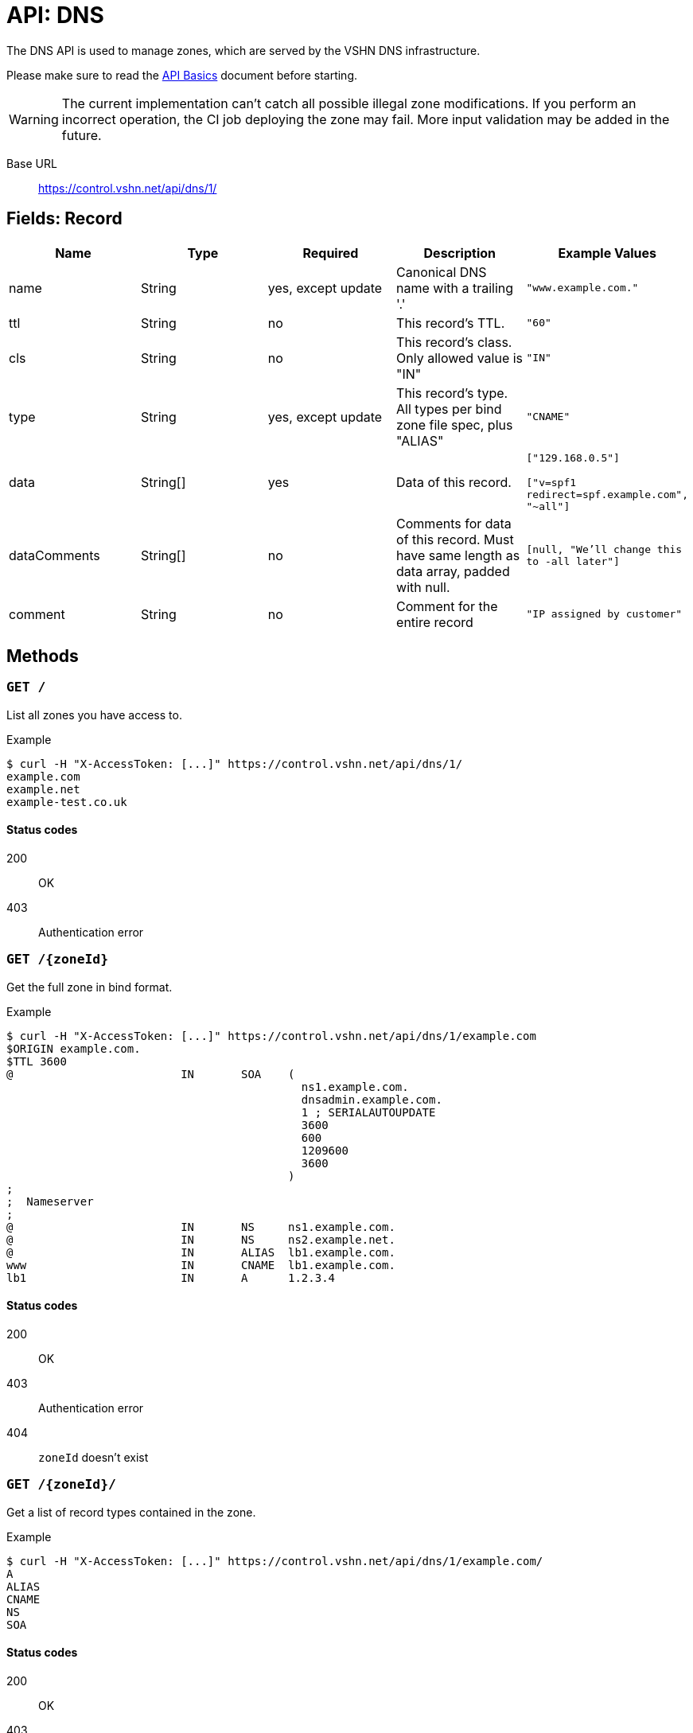 = API: DNS

The DNS API is used to manage zones, which are served by the VSHN DNS infrastructure.

Please make sure to read the xref:api_basics.adoc[API Basics] document before starting.

WARNING: The current implementation can't catch all possible illegal zone modifications. If you perform an incorrect operation, the CI job deploying the zone may fail. More input validation may be added in the future.

Base URL:: https://control.vshn.net/api/dns/1/

== Fields: Record


[cols="5*",options="header"]
|===
| Name
| Type
| Required
| Description
| Example Values

| name
| String
| yes, except update
| Canonical DNS name with a trailing '.'
| `"www.example.com."`

| ttl
| String
| no
| This record's TTL.
| `"60"`

| cls
| String
| no
| This record's class. Only allowed value is "IN"
| `"IN"`


| type
| String
| yes, except update
| This record's type. All types per bind zone file spec, plus "ALIAS"
| `"CNAME"`

| data
| String[]
| yes
| Data of this record.
| `["129.168.0.5"]`

`["v=spf1 redirect=spf.example.com", "~all"]`

| dataComments
| String[]
| no
| Comments for data of this record. Must have same length as data array, padded with null.
| `[null, "We'll change this to -all later"]`

| comment
| String
| no
| Comment for the entire record
| `"IP assigned by customer"`
|===




== Methods

=== `GET /`

List all zones you have access to.

[source,bash]
.Example
--
$ curl -H "X-AccessToken: [...]" https://control.vshn.net/api/dns/1/
example.com
example.net
example-test.co.uk
--

==== Status codes

200:: OK
403:: Authentication error






=== `GET /{zoneId}`

Get the full zone in bind format.

[source,bash]
.Example
--
$ curl -H "X-AccessToken: [...]" https://control.vshn.net/api/dns/1/example.com
$ORIGIN example.com.
$TTL 3600
@                         IN       SOA    (
                                            ns1.example.com.
                                            dnsadmin.example.com.
                                            1 ; SERIALAUTOUPDATE
                                            3600
                                            600
                                            1209600
                                            3600
                                          )
;
;  Nameserver
;
@                         IN       NS     ns1.example.com.
@                         IN       NS     ns2.example.net.
@                         IN       ALIAS  lb1.example.com.
www                       IN       CNAME  lb1.example.com.
lb1                       IN       A      1.2.3.4
--

==== Status codes

200:: OK
403:: Authentication error
404:: `zoneId` doesn't exist






=== `GET /{zoneId}/`

Get a list of record types contained in the zone.

[source,bash]
.Example
--
$ curl -H "X-AccessToken: [...]" https://control.vshn.net/api/dns/1/example.com/
A
ALIAS
CNAME
NS
SOA
--

==== Status codes

200:: OK
403:: Authentication error
404:: `zoneId` doesn't exist





=== `GET /{zoneId}/{type}/`

Get a list of record names of the given type.

[source,bash]
.Example
--
$ curl -H "X-AccessToken: [...]" https://control.vshn.net/api/dns/1/example.com/CNAME/
www.example.com.
--

==== Status codes

200:: OK
403:: Authentication error
404:: `zoneId` or `type` don't exist





=== `GET /{zoneId}/{type}/{name}`

Get the specified records in JSON format. This returns a list of records, because there can be more than one record per type/name combination (although in most cases there will be only one).

[source,bash]
.Example
--
$ curl -H "X-AccessToken: [...]" https://control.vshn.net/api/dns/1/example.com/CNAME/www.example.com.
--

[source,json]
.Response
--
[ {
  "name" : "www.example.com.",
  "cls" : "IN",
  "type" : "A",
  "data" : [ "1.2.3.4" ]
} ]
--

==== Status codes

200:: OK
403:: Authentication error
404:: `zoneId`, `type` or `name` don't exist







=== `GET /{zoneId}/{type}/{name}/`

Get the list of records that match this type and name.

[source,bash]
.Example
--
$ curl -H "X-AccessToken: [...]" https://control.vshn.net/api/dns/1/example.com/NS/example.com./
0
1
2
--

==== Status codes

200:: OK
403:: Authentication error
404:: `zoneId`, `type` or `name` don't exist












=== `GET /{zoneId}/{type}/{name}/{nr}`

Get a single record.

[source,bash]
.Example
--
$ curl -H "X-AccessToken: [...]" https://control.vshn.net/api/dns/1/example.com/NS/example.com./1
--

[source,json]
.Response
--
{
  "name" : "example.com.",
  "cls" : "IN",
  "type" : "NS",
  "data" : [ "ns1.example.com." ]
} 
--

==== Status codes

200:: OK
403:: Authentication error
404:: `zoneId`, `type`, `name` or `nr` don't exist









=== `POST /{zoneId}/`

Create new record. Send data as JSON in the request body. The portal will automatically put the new record in a suitable origin, or create a new origin if required.

[source,bash]
.Example
--
$ curl -X POST -H "X-AccessToken: [...]" https://control.vshn.net/api/dns/1/example.com/ -d '{"name":"www2.example.com.", "type":"A", "data":["5.6.7.8"]}'
--

==== Status codes

201:: Created
400:: Input validation error
403:: Authentication error
404:: `zoneId` doesn't exist











=== `PUT /{zoneId}/{type}/{name}/{nr}`

Update an existing record. Send data as JSON in the request body. You can't change the type or name of a record; these values will be taken from the URL, and they will be ignored if they're present in the request body.

[source,bash]
.Example
--
$ curl -X PUT -H "X-AccessToken: [...]" https://control.vshn.net/api/dns/1/example.com/A/www2.example.com./0 -d '{"data":["11.22.33.44"]}'
--

==== Status codes

200:: OK
400:: Input validation error
403:: Authentication error
404:: `zoneId`, `type`, `name` or `nr` don't exist









=== `DELETE /{zoneId}/{type}/{name}/{nr}`

Delete an existing record.

[source,bash]
.Example
--
$ curl -X DELETE -H "X-AccessToken: [...]" https://control.vshn.net/api/dns/1/example.com/A/www2.example.com./0
--

==== Status codes

200:: OK
403:: Authentication error
404:: `zoneId`, `type`, `name` or `nr` don't exist





=== `DELETE /{zoneId}/_/{name}`

Clean up a host name. This removes:

* All records of the given name, regardless of type
* CNAMEs pointing to that name

This is useful when decommissioning a server. More features may be added in the future.

[source,bash]
.Example
--
$ curl -X DELETE -H "X-AccessToken: [...]" https://control.vshn.net/api/dns/1/example.com/_/www2.example.com.
--

==== Status codes

200:: OK
403:: Authentication error
404:: `zoneId` or `name` don't exist
